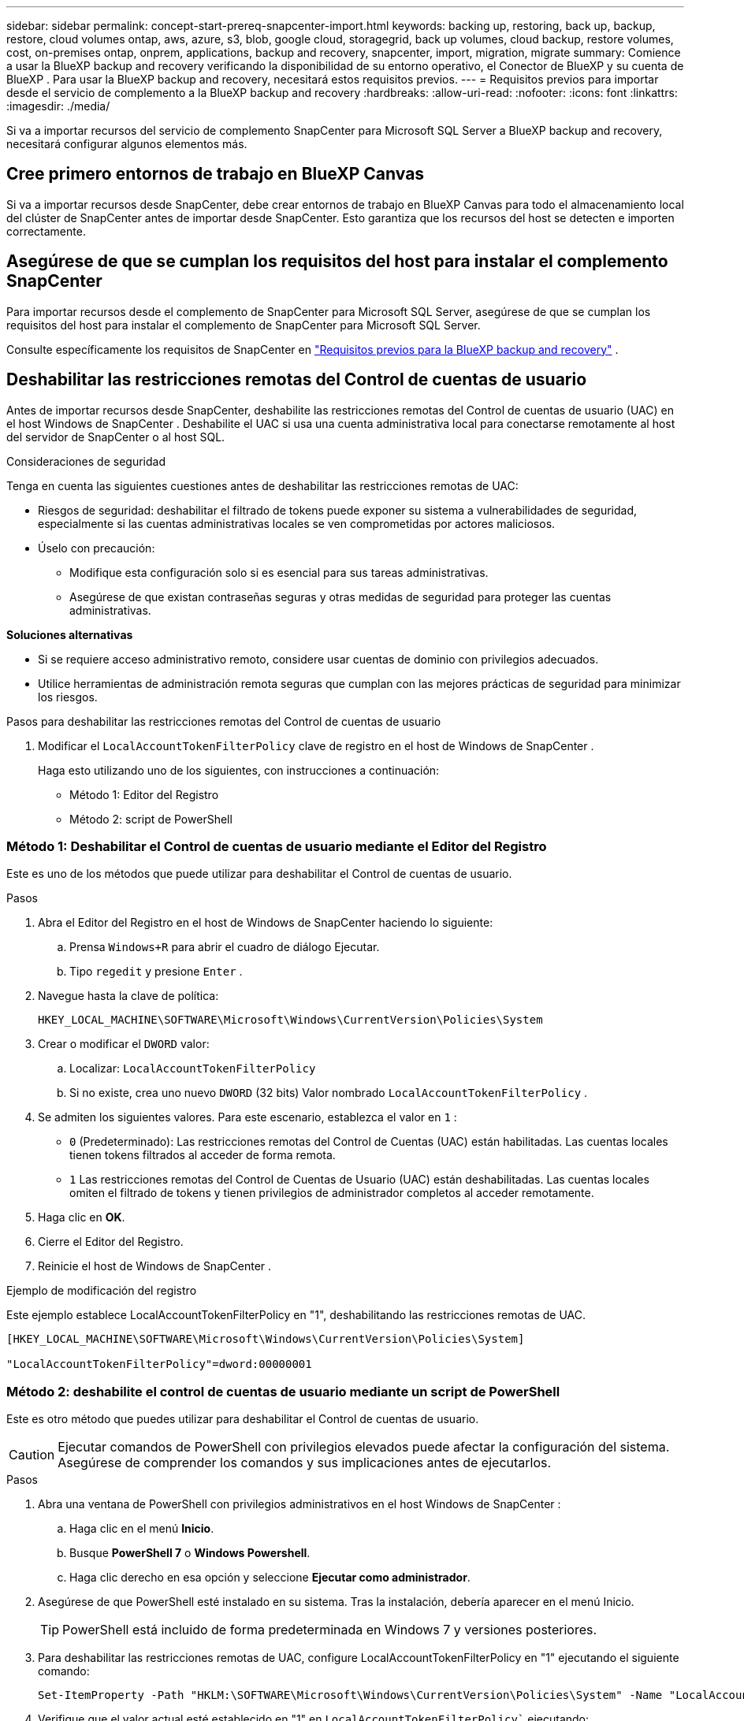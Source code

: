 ---
sidebar: sidebar 
permalink: concept-start-prereq-snapcenter-import.html 
keywords: backing up, restoring, back up, backup, restore, cloud volumes ontap, aws, azure, s3, blob, google cloud, storagegrid, back up volumes, cloud backup, restore volumes, cost, on-premises ontap, onprem, applications, backup and recovery, snapcenter, import, migration, migrate 
summary: Comience a usar la BlueXP backup and recovery verificando la disponibilidad de su entorno operativo, el Conector de BlueXP y su cuenta de BlueXP . Para usar la BlueXP backup and recovery, necesitará estos requisitos previos. 
---
= Requisitos previos para importar desde el servicio de complemento a la BlueXP backup and recovery
:hardbreaks:
:allow-uri-read: 
:nofooter: 
:icons: font
:linkattrs: 
:imagesdir: ./media/


[role="lead"]
Si va a importar recursos del servicio de complemento SnapCenter para Microsoft SQL Server a BlueXP backup and recovery, necesitará configurar algunos elementos más.



== Cree primero entornos de trabajo en BlueXP Canvas

Si va a importar recursos desde SnapCenter, debe crear entornos de trabajo en BlueXP Canvas para todo el almacenamiento local del clúster de SnapCenter antes de importar desde SnapCenter. Esto garantiza que los recursos del host se detecten e importen correctamente.



== Asegúrese de que se cumplan los requisitos del host para instalar el complemento SnapCenter

Para importar recursos desde el complemento de SnapCenter para Microsoft SQL Server, asegúrese de que se cumplan los requisitos del host para instalar el complemento de SnapCenter para Microsoft SQL Server.

Consulte específicamente los requisitos de SnapCenter en link:concept-start-prereq.html["Requisitos previos para la BlueXP backup and recovery"] .



== Deshabilitar las restricciones remotas del Control de cuentas de usuario

Antes de importar recursos desde SnapCenter, deshabilite las restricciones remotas del Control de cuentas de usuario (UAC) en el host Windows de SnapCenter . Deshabilite el UAC si usa una cuenta administrativa local para conectarse remotamente al host del servidor de SnapCenter o al host SQL.

Consideraciones de seguridad

Tenga en cuenta las siguientes cuestiones antes de deshabilitar las restricciones remotas de UAC:

* Riesgos de seguridad: deshabilitar el filtrado de tokens puede exponer su sistema a vulnerabilidades de seguridad, especialmente si las cuentas administrativas locales se ven comprometidas por actores maliciosos.
* Úselo con precaución:
+
** Modifique esta configuración solo si es esencial para sus tareas administrativas.
** Asegúrese de que existan contraseñas seguras y otras medidas de seguridad para proteger las cuentas administrativas.




*Soluciones alternativas*

* Si se requiere acceso administrativo remoto, considere usar cuentas de dominio con privilegios adecuados.
* Utilice herramientas de administración remota seguras que cumplan con las mejores prácticas de seguridad para minimizar los riesgos.


.Pasos para deshabilitar las restricciones remotas del Control de cuentas de usuario
. Modificar el  `LocalAccountTokenFilterPolicy` clave de registro en el host de Windows de SnapCenter .
+
Haga esto utilizando uno de los siguientes, con instrucciones a continuación:

+
** Método 1: Editor del Registro
** Método 2: script de PowerShell






=== Método 1: Deshabilitar el Control de cuentas de usuario mediante el Editor del Registro

Este es uno de los métodos que puede utilizar para deshabilitar el Control de cuentas de usuario.

.Pasos
. Abra el Editor del Registro en el host de Windows de SnapCenter haciendo lo siguiente:
+
.. Prensa  `Windows+R` para abrir el cuadro de diálogo Ejecutar.
.. Tipo  `regedit` y presione  `Enter` .


. Navegue hasta la clave de política:
+
`HKEY_LOCAL_MACHINE\SOFTWARE\Microsoft\Windows\CurrentVersion\Policies\System`

. Crear o modificar el  `DWORD` valor:
+
.. Localizar:  `LocalAccountTokenFilterPolicy`
.. Si no existe, crea uno nuevo  `DWORD` (32 bits) Valor nombrado  `LocalAccountTokenFilterPolicy` .


. Se admiten los siguientes valores. Para este escenario, establezca el valor en  `1` :
+
** `0` (Predeterminado): Las restricciones remotas del Control de Cuentas (UAC) están habilitadas. Las cuentas locales tienen tokens filtrados al acceder de forma remota.
** `1` Las restricciones remotas del Control de Cuentas de Usuario (UAC) están deshabilitadas. Las cuentas locales omiten el filtrado de tokens y tienen privilegios de administrador completos al acceder remotamente.


. Haga clic en *OK*.
. Cierre el Editor del Registro.
. Reinicie el host de Windows de SnapCenter .


.Ejemplo de modificación del registro
Este ejemplo establece LocalAccountTokenFilterPolicy en "1", deshabilitando las restricciones remotas de UAC.

[listing]
----
[HKEY_LOCAL_MACHINE\SOFTWARE\Microsoft\Windows\CurrentVersion\Policies\System]

"LocalAccountTokenFilterPolicy"=dword:00000001
----


=== Método 2: deshabilite el control de cuentas de usuario mediante un script de PowerShell

Este es otro método que puedes utilizar para deshabilitar el Control de cuentas de usuario.


CAUTION: Ejecutar comandos de PowerShell con privilegios elevados puede afectar la configuración del sistema. Asegúrese de comprender los comandos y sus implicaciones antes de ejecutarlos.

.Pasos
. Abra una ventana de PowerShell con privilegios administrativos en el host Windows de SnapCenter :
+
.. Haga clic en el menú *Inicio*.
.. Busque *PowerShell 7* o *Windows Powershell*.
.. Haga clic derecho en esa opción y seleccione *Ejecutar como administrador*.


. Asegúrese de que PowerShell esté instalado en su sistema. Tras la instalación, debería aparecer en el menú Inicio.
+

TIP: PowerShell está incluido de forma predeterminada en Windows 7 y versiones posteriores.

. Para deshabilitar las restricciones remotas de UAC, configure LocalAccountTokenFilterPolicy en "1" ejecutando el siguiente comando:
+
[listing]
----
Set-ItemProperty -Path "HKLM:\SOFTWARE\Microsoft\Windows\CurrentVersion\Policies\System" -Name "LocalAccountTokenFilterPolicy" -Value 1 -Type DWord
----
. Verifique que el valor actual esté establecido en "1" en  `LocalAccountTokenFilterPolicy`` ejecutando:
+
[listing]
----
Get-ItemProperty -Path "HKLM:\SOFTWARE\Microsoft\Windows\CurrentVersion\Policies\System" -Name "LocalAccountTokenFilterPolicy"
----
+
** Si el valor es 1, las restricciones remotas de UAC están deshabilitadas.
** Si el valor es 0, se habilitan las restricciones remotas de UAC.


. Para aplicar los cambios, reinicie su computadora.


.Ejemplo de comandos de PowerShell 7 para deshabilitar las restricciones remotas de UAC:
Este ejemplo con el valor establecido en "1" indica que las restricciones remotas de UAC están deshabilitadas.

[listing]
----
# Disable UAC remote restrictions

Set-ItemProperty -Path "HKLM:\SOFTWARE\Microsoft\Windows\CurrentVersion\Policies\System" -Name "LocalAccountTokenFilterPolicy" -Value 1 -Type DWord

# Verify the change

Get-ItemProperty -Path "HKLM:\SOFTWARE\Microsoft\Windows\CurrentVersion\Policies\System" -Name "LocalAccountTokenFilterPolicy"

# Output

LocalAccountTokenFilterPolicy : 1
----